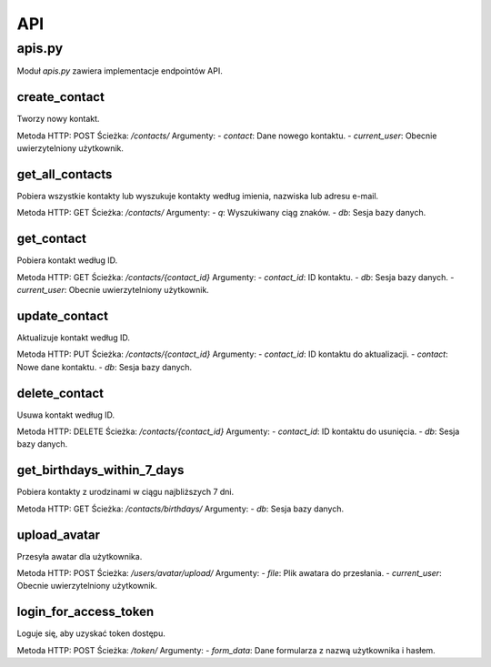 API
===

apis.py
-------

Moduł `apis.py` zawiera implementacje endpointów API.

create_contact
~~~~~~~~~~~~~~
Tworzy nowy kontakt.

Metoda HTTP: POST
Ścieżka: `/contacts/`
Argumenty:
- `contact`: Dane nowego kontaktu.
- `current_user`: Obecnie uwierzytelniony użytkownik.

get_all_contacts
~~~~~~~~~~~~~~~~~
Pobiera wszystkie kontakty lub wyszukuje kontakty według imienia, nazwiska lub adresu e-mail.

Metoda HTTP: GET
Ścieżka: `/contacts/`
Argumenty:
- `q`: Wyszukiwany ciąg znaków.
- `db`: Sesja bazy danych.

get_contact
~~~~~~~~~~~
Pobiera kontakt według ID.

Metoda HTTP: GET
Ścieżka: `/contacts/{contact_id}`
Argumenty:
- `contact_id`: ID kontaktu.
- `db`: Sesja bazy danych.
- `current_user`: Obecnie uwierzytelniony użytkownik.

update_contact
~~~~~~~~~~~~~~
Aktualizuje kontakt według ID.

Metoda HTTP: PUT
Ścieżka: `/contacts/{contact_id}`
Argumenty:
- `contact_id`: ID kontaktu do aktualizacji.
- `contact`: Nowe dane kontaktu.
- `db`: Sesja bazy danych.

delete_contact
~~~~~~~~~~~~~~
Usuwa kontakt według ID.

Metoda HTTP: DELETE
Ścieżka: `/contacts/{contact_id}`
Argumenty:
- `contact_id`: ID kontaktu do usunięcia.
- `db`: Sesja bazy danych.

get_birthdays_within_7_days
~~~~~~~~~~~~~~~~~~~~~~~~~~~
Pobiera kontakty z urodzinami w ciągu najbliższych 7 dni.

Metoda HTTP: GET
Ścieżka: `/contacts/birthdays/`
Argumenty:
- `db`: Sesja bazy danych.

upload_avatar
~~~~~~~~~~~~~
Przesyła awatar dla użytkownika.

Metoda HTTP: POST
Ścieżka: `/users/avatar/upload/`
Argumenty:
- `file`: Plik awatara do przesłania.
- `current_user`: Obecnie uwierzytelniony użytkownik.

login_for_access_token
~~~~~~~~~~~~~~~~~~~~~~
Loguje się, aby uzyskać token dostępu.

Metoda HTTP: POST
Ścieżka: `/token/`
Argumenty:
- `form_data`: Dane formularza z nazwą użytkownika i hasłem.

